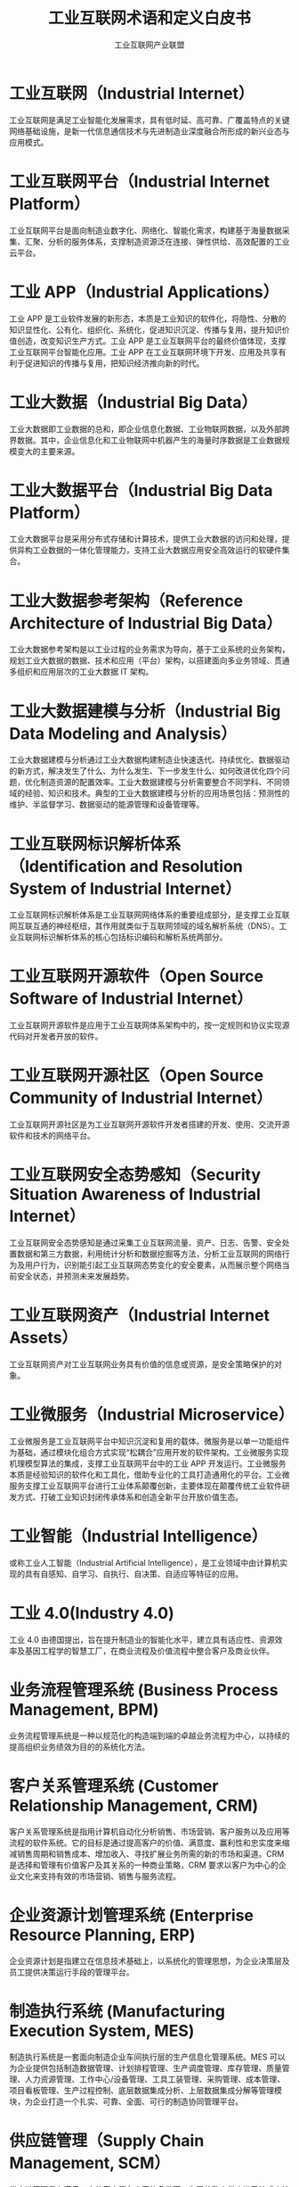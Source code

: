 #+TITLE: 工业互联网术语和定义白皮书
#+AUTHOR: 工业互联网产业联盟
#+LATEX_CLASS: cn-article
#+LaTeX_HEADER: \linespread{1.5}

* 工业互联网（Industrial Internet）

工业互联网是满足工业智能化发展需求，具有低时延、高可靠、广覆盖特点的关键网络基础设施，是新一代信息通信技术与先进制造业深度融合所形成的新兴业态与应用模式。

* 工业互联网平台（Industrial Internet Platform）

工业互联网平台是面向制造业数字化、网络化、智能化需求，构建基于海量数据采集、汇聚、分析的服务体系，支撑制造资源泛在连接、弹性供给、高效配置的工业云平台。

* 工业 APP（Industrial Applications）

工业 APP 是工业软件发展的新形态，本质是工业知识的软件化，将隐性、分散的知识显性化、公有化、组织化、系统化，促进知识沉淀、传播与复用，提升知识价值创造，改变知识生产方式。工业 APP 是工业互联网平台的最终价值体现，支撑工业互联网平台智能化应用。工业 APP 在工业互联网环境下开发、应用及共享有利于促进知识的传播与复用，把知识经济推向新的时代。

* 工业大数据（Industrial Big Data）

工业大数据即工业数据的总和，即企业信息化数据、工业物联网数据，以及外部跨界数据。其中，企业信息化和工业物联网中机器产生的海量时序数据是工业数据规模变大的主要来源。

* 工业大数据平台（Industrial Big Data Platform）

工业大数据平台是采用分布式存储和计算技术，提供工业大数据的访问和处理，提供异构工业数据的一体化管理能力，支持工业大数据应用安全高效运行的软硬件集合。

* 工业大数据参考架构（Reference Architecture of Industrial Big Data）

工业大数据参考架构是以工业过程的业务需求为导向，基于工业系统的业务架构，规划工业大数据的数据、技术和应用（平台）架构，以搭建面向多业务领域、贯通多组织和应用层次的工业大数据 IT 架构。

* 工业大数据建模与分析（Industrial Big Data Modeling and Analysis）

工业大数据建模与分析通过工业大数据构建制造业快速迭代、持续优化、数据驱动的新方式，解决发生了什么、为什么发生、下一步发生什么、如何改进优化四个问题，优化制造资源的配置效率。工业大数据建模与分析需要整合不同学科、不同领域的经验、知识和技术。典型的工业大数据建模与分析的应用场景包括：预测性的维护、半监督学习、数据驱动的能源管理和设备管理等。

* 工业互联网标识解析体系（Identification and Resolution System of Industrial Internet）

工业互联网标识解析体系是工业互联网网络体系的重要组成部分，是支撑工业互联网互联互通的神经枢纽，其作用就类似于互联网领域的域名解析系统（DNS）。工业互联网标识解析体系的核心包括标识编码和解析系统两部分。

* 工业互联网开源软件（Open Source Software of Industrial Internet）

工业互联网开源软件是应用于工业互联网体系架构中的，按一定规则和协议实现源代码对开发者开放的软件。

* 工业互联网开源社区（Open Source Community of Industrial Internet）

工业互联网开源社区是为工业互联网开源软件开发者搭建的开发、使用、交流开源软件和技术的网络平台。

* 工业互联网安全态势感知（Security Situation Awareness of Industrial Internet）

工业互联网安全态势感知是通过采集工业互联网流量、资产、日志、告警、安全处置数据和第三方数据，利用统计分析和数据挖掘等方法，分析工业互联网的网络行为及用户行为，识别能引起工业互联网态势变化的安全要素，从而展示整个网络当前安全状态，并预测未来发展趋势。

* 工业互联网资产（Industrial Internet Assets）

工业互联网资产对工业互联网业务具有价值的信息或资源，是安全策略保护的对象。

* 工业微服务（Industrial Microservice）

工业微服务是工业互联网平台中知识沉淀和复用的载体。微服务是以单一功能组件为基础，通过模块化组合方式实现“松耦合”应用开发的软件架构。工业微服务实现机理模型算法的集成，支撑工业互联网平台中的工业 APP 开发运行。工业微服务本质是经验知识的软件化和工具化，借助专业化的工具打造通用化的平台。工业微服务支撑工业互联网平台进行工业体系颠覆创新，主要体现在颠覆传统工业软件研发方式、打破工业知识封闭传承体系和创造全新平台开放价值生态。

* 工业智能（Industrial Intelligence）

或称工业人工智能（Industrial Artificial Intelligence），是工业领域中由计算机实现的具有自感知、自学习、自执行、自决策、自适应等特征的应用。

* 工业 4.0(Industry 4.0)

工业 4.0 由德国提出，旨在提升制造业的智能化水平，建立具有适应性、资源效率及基因工程学的智慧工厂，在商业流程及价值流程中整合客户及商业伙伴。

* 业务流程管理系统 (Business Process Management, BPM)

业务流程管理系统是一种以规范化的构造端到端的卓越业务流程为中心，以持续的提高组织业务绩效为目的的系统化方法。

* 客户关系管理系统 (Customer Relationship Management, CRM)

客户关系管理系统是指用计算机自动化分析销售、市场营销、客户服务以及应用等流程的软件系统。它的目标是通过提高客户的价值、满意度、赢利性和忠实度来缩减销售周期和销售成本、增加收入、寻找扩展业务所需的新的市场和渠道。CRM 是选择和管理有价值客户及其关系的一种商业策略，CRM 要求以客户为中心的企业文化来支持有效的市场营销、销售与服务流程。

* 企业资源计划管理系统 (Enterprise Resource Planning, ERP)

企业资源计划是指建立在信息技术基础上，以系统化的管理思想，为企业决策层及员工提供决策运行手段的管理平台。

* 制造执行系统 (Manufacturing Execution System, MES)

制造执行系统是一套面向制造企业车间执行层的生产信息化管理系统。MES 可以为企业提供包括制造数据管理、计划排程管理、生产调度管理、库存管理、质量管理、人力资源管理、工作中心/设备管理、工具工装管理、采购管理、成本管理、项目看板管理、生产过程控制、底层数据集成分析、上层数据集成分解等管理模块，为企业打造一个扎实、可靠、全面、可行的制造协同管理平台。

* 供应链管理（Supply Chain Management, SCM）

供应链管理是在满足一定的客户服务水平的条件下，为了使整个供应链系统成本达到最小而把供应商、制造商、仓库、配送中心和渠道商等有效地组织在一起来进行的产品制造、转运、分销及销售的管理方法。

* 工业通信协议（Industrial Communication Protocol）

工业通信协议是指工业控制领域的双方实体完成通信或服务所必须遵循的规则和约定。通过通信信道和设备互连起来的多个不同地理位置的数据通信系统，要使其能协同工作实现信息交换和资源共享，它们之间必须具有共同的语言。交流什么、怎样交流及何时交流，都必须遵循某种互相都能接受的规则，这个规则就是工业通信协议。常见的工业通信协议包括 ModBus、OPC-UA、CAN 等。

* 高性能计算芯片（High Performance Computing Microchip）

高性能计算芯片指在多处理器或者集群计算系统和环境下的半导体设备，即面向高性能计算的芯片组。基于摩尔定律的描述,集成电路的集成度在不断上升,同时特征尺寸也在不断下降。特别是进入纳米及超高速发展的时代以来,电路的设计方法也由最初的全定制设计到后来的基于单元库的半定制设计,现在已经演变为基于 IP 核的 SOC（System On Chip）系统设计。工业互联网平台需要大量的芯片，包括感测芯片、计算芯片等。

* 数据采集与监控系统 (Supervisory Control And Data Acquisition, SCADA)

数据采集与监控系统是以计算机为基础的生产过程控制与调度自动化系统。它可以对现场的运行设备进行监视和控制。应用于电力、冶金、石油、化工、燃气、铁路等诸多领域。SCADA 作为工业互联网平台上的一个重要应用系统，是平台数据来源的重要一环，肩负着数据采集、测量、各类信号报警、设备控制以及参数调节等功能。

* 产品数据管理（Product Data Management, PDM）

产品数据管理是服务于产品研发参与企业的集成协同设计管理系统，为企业提供产品研发项目管控、产品数据全生命周期管理、企业设计和工程资源体系管理等应用，助力企业实现以产品为中心的基于图文档、设计模型、BOM 和技术状态管理的全面设计协同管理。通过与企业 ERP 和 MES 系统的集成，实现产品研发设计价值链与上下游参与企业的全面协同。

* 边缘数据处理（Edge Data Processing）
边缘数据处理是指在边缘层进行数据的预处理和缓存，即广义的“边缘计算”。工业生产过程中高频数据采集，往往会对网络传输、平台存储与计算处理等方面带来性能和成本上的巨大压力，边缘数据处理目前正成为主要平台企业的共同做法。一是在边缘层进行数据预处理，剔除冗余数据，减轻平台负载压力；二是利用边缘缓存保留工业现场全量数据，并通过缓存设备直接导入数据中心，降低网络使用成本。
* 边缘虚拟功能(Edge Virtualization Function, EVF)
边缘虚拟功能（EVF）是将功能软件化和服务化，并且与专有的硬件平台解耦。基于虚拟化技术，在同一个硬件平台上，可以纵向将硬件、系统和特定的 EVF 等按照业务进行组合，虚拟化出多个独立的业务区间并彼此隔离。EVF 可以灵活组合与编排，能够在不同硬件平台、不同设备上灵活迁移和弹性扩展，实现资源的动态调度 和业务敏捷。
* IT 网络 (Information Technology Network)
用于连接信息系统与终端的数据通信网络。
* 轻量级 M2M 协议 (Light Weight M2M Protocol，LwM2M)
LwM2M 协议是一种轻量级的物联网设备管理协议，由国际标准组织 OMA（Open Mobile Alliance）制定。
* Modbus 协议(Modbus Protocol )
Modbus 是一种串行通信协议，是 Modicon 公司于 1979 年为使用可编程逻辑控制器（PLC）通信而发表。Modbus 已经成为工业领域通信协议的业界标准（De facto），并且现在是工业电子设备之间常用的连接方式。
* OPC 统一架构(Open Platform Communications-Unified Architecture, OPU-UA)
OPC 是自动化行业及其他行业用于数据安全交换时的互操作性标准。它独立于平台，并确保来自多个厂商的设备之间信息的无缝传输，OPC 基金会负责该标准的开发和维护。OPC-UA 是在 OPC 技术的基础上，由 OPC 基金会在 2008 年发布的面向服务的数据通讯技术架构，将 OPC 实时数据访问规范(OPC DA)、OPC 历史数据访问规范 (OPC HDA)、OPC 报警事件访问规范 (OPC A&E)、OPC 安全协议 (OPC Security)等 OPC 功能统一集成在架构中，更具安全性、可靠性、高可用性、平台独立性和可伸缩性。
* OSI 安全体系结构 (Open System Interconnection Security Architecture)
OSI（开放式系统互联）安全体系结构由国际标准化组织（ISO）提出，它定义了为保证 OSI 参考模型的安全应具备 5 类安全服务，包括鉴别服务、访问控制、数据完整性、数据保密性和不可抵赖性，以及为实现这 5 类安全服务所应具备的 8 种安全机制，包括加密、数字签名、访问控制、数据完整性、鉴别交换、业务流填充、路由控制以及公证。
* OT 网络 (Operation Technology Network)
用于连接生产现场设备与系统，实现自动控制的工业通讯网络。
* 平台即服务 (Platform as a Service, PaaS )
PaaS 平台即把应用服务的运行和开发环境作为一种服务提供的商业模式。PaaS 是位于 IaaS 和 SaaS 模型之间的一种云服务，它提供了应用程序的开发和运行环境，借助于 PaaS 服务，你无须过多的考虑底层硬件，并可以方便的使用很多在构建应用时的必要服务。PaaS 能将现有各种业务能力进行整合，具体可以归类为应用服务器、业务能力接入、业务引擎、业务开放平台，向下根据业务能力需要测算基础服务能力，通过 IaaS 提供的 API 调用硬件资源，向上提供业务调度中心服务，实时监控平台的各种资源，并将这些资源通过 API 开放给 SaaS 用户。
* 软件即服务 (Software as a Service, SaaS)
软件即服务（SaaS）是一种通过 Internet 提供软件的模式，厂商将应用软件统一部署在自己的服务器上，客户可以根据自己实际需求，通过互联网向厂商定购所需的应用软件服务，按定购的服务多少和时间长短向厂商支付费用，并通过互联网获得厂商提供的服务。
* 超宽带定位技术 (Ultra Wideband Location Technology)
超宽带（UWB）定位技术是采用超带宽无线通信的定位技术，其中超带宽通信是指通过发送和接收纳秒或纳秒级以下的极窄脉冲传输数据，从而具有 GHz 带宽的无线通信技术。
* 安全策略（Security Policy）
安全策略是关于如何在组织及其系统内管理、保护和分发资产(包括敏感信息)的规则、指令和实践，特别是影响到系统和相关要素的规则、指令和实践。
* 安全措施（Security Measure）
安全措施是为了保护资产、抵御威胁、减少脆弱性、降低安全事件的影响，以及打击信息犯罪而实施的各种实践、规程和机制。
* 安全服务 （Security Service）
安全服务是根据安全策略为用户提供的某种安全功能及相关的保障。
* 安全可控（Securable Control）
安全可控是指从组织、用户和国家三个角度确保工业互联网业务运行安全、用户能选择和控制工业互联网业务，并控制自己的信息，监控部门能控制工业互联网业务带来的国家安全风险。
* 安全事件态势（Security Incident Situation）
安全事件态势是通过解析还原工业设备所使用的各类通信协议网络数据流，检测分析工业协议数据恶意攻击行为，从这些行为中分析出安全事件，并对安全事件进行多维度（发生时间、地域、威胁类型、关联资产等）分类处理和趋势展示。
* 安全域（Security Zone）
安全域是具有相同安全要求的逻辑资产或物理资产的集合。
* 安全资源池（Security Resource Pool）
安全资源池是云计算平台中提供安全服务的资源的集合。
* 边缘计算（Edge Computing）
边缘计算是指在靠近物或数据源头的一侧，采用网络、计算、存储、应用核心能力为一体的开放平台，就近提供最近端服务。其应用程序在边缘侧发起，产生更快的网络服务响应，满足行业在实时业务、应用智能、安全与隐私保护等方面的基本需求。
* 边缘节点（Edge Node）
边缘节点是对边缘网关、边缘控制器、边缘服务器等边缘侧多种产品形态的基础共性能力的逻辑抽象，这些产品形态具备边缘侧实时数据分析、本地数据存储、实时网络联接等共性能力。
* 边缘控制器（Edge Controller）
边缘控制器是位于 IT 和 OT 之间的一个物理接口，在完成工作站或生产线的控制功能基础上，提升工业设备的接口能力和计算能力，提高工业设备的适用性。
* 边缘网关（Edge Gateway）
边缘网关是部署在网络边缘侧的网关，通过网络联接、协议转换等功能联接物理和数字世界，提供轻量化的联接管理、实时数据分析及应用管理功能。
* 边缘云（Edge Cloud）
边缘云是分布在网络边缘侧，提供实时数处理、分析决策的小规模云数据中心。
* 边缘智能（Edge Intelligence）
边缘智能指边缘节点在边缘侧提供的高级数据分析、场景感知、实时决策、自组织与协同等服务。
* 边云协同（Edge-Cloud Coordination）
边云协同指的是边缘计算多数部署和应用场景需要边缘侧与中心云的协同，包括资源协同、应用协同、数据协同、智能协同等多种协同。
* 标识编码（Identifier）
标识编码指能够唯一识别机器、产品等物理资源和算法、工序等虚拟资源的身份符号。
* 标识解析二级节点（Second-Level Node of Identification and Resolution）
标识解析二级节点指一个行业或者区域内部的标识解析公共服务节点，能够面向行业或区域提供标识编码注册和标识解析服务，以及完成相关的标识业务管理、标识应用对接等。
* 标识解析递归解析节点（Recursive Node of Identification and Resolution）
标识解析递归解析节点指标识解析体系的关键性入口设施，能够通过缓存等技术手段提升整体服务性能。
* 标识解析国家顶级节点（National Top-Level Node of Identification and Resolution）
标识解析国家顶级节点指一个国家或者地区内部最顶级的标识解析服务节点，能够面向全国范围提供顶级标识编码注册和标识解析服务，以及标识备案、标识认证等管理能力。国家顶级节点既要与各种标识体系的国际根节点保持连通，又要连通国内的各种二级及以下其他标识解析服务节点。
* 标识解析国际根节点（Root Node of Identification and Resolution）
标识解析国际根节点指某一种标识体系管理的最高层级服务节点，不限于特定国家或者地区，而是面向全球范围提供公共的根区数据管理和根解析服务。
* 标识解析企业节点（Enterprise Node of Identification and Resolution）
标识解析企业节点指一个企业内部的标识解析服务节点，能够面向特定企业提供标识编码注册和标识解析服务。既可以独立部署，也可以作为企业信息系统的组成要素。
* 不可否认性（Non-repudiation）
不可否认性是指防止服务发送方或服务接收方抵赖所接收、传输、处理、分发和共享的信息，要求无论发送方还是接收方都不能抵赖所进行的数据传输、数据处理和数据存储行为。
* 残余风险（Residual Risk）
 残余风险是指采取了安全措施后，信息系统仍然可能存在的风险。
* 产品全生命周期管理 (Product Lifecycle Management, PLM)
产品全生命周期管理是指管理产品从需求、规划、设计、生产、经销、运行、使用、维修保养、直到回收再用处置的全生命周期中的信息与过程。它既是一门技术, 又是一种制造的理念。它支持并行设计、敏捷制造、协同设计和制造, 网络化制造等先进的设计制造技术。
* 产品谱系追溯 (Product Pedigree Traceability)
产品谱系追溯是指采集整合原材料、在制品和产品服务/维护数据，基于统一编码标识实现完整的可追溯的产品谱系。
* 产品追溯编码技术 (Product Traceability Coding Technology)
产品追溯编码技术是对可溯源产品的编码格式进行数据结构定义、分配及管理的技术。编码的分配主体及数据结构是由编码命名体系本身的适用范围决定的。
* 产品追溯发现技术 (Product Traceability Discovery Technology)
产品追溯发现技术是产品实现全生命周期追溯的典型应用场景的核心。一个商品从制造到出现在消费者手里，需要经历生产、加工、物流、销售等多个环节，每个环节该商品标识都会留下信息，而每个环节都由不同管理主体管理。标识发现技术就是找到该商品标识留下信息的所有环节对应的标识，例如每个环节的信息服务器 IP 地址，这些信息服务器会记录该商品标识在本环节产生的相关信息。
* 产品追溯载体技术 (Product Traceability Carrier Technology)
产品追溯载体技术是承载方式及载体选择技术，包括一维条码、二维条码、RFID 标签、传感器等。
* 脆弱性态势（Vulnerability Situation）
 脆弱性态势是对工业设备系统安全配置的脆弱性进行识别、分析，并指出工业互联网资产存在的安全配置的脆弱性，展示漏洞总体分布、存在高危漏洞的资产、漏洞类型分布、漏洞危害等级等态势。
* 大数据安全保障（Big Data Security Assurance）
大数据安全保障对大数据基础设施、数据资产和应用服务进行安全保障的一系列适当行为或过程。
* 大数据安全参考框架（Reference Framework of Big Data Security）
大数据安全参考框架是指基于系统科学构建的从保障目标、保障对象、保障措施维度对大数据系统进行全方位安全保障的概念模型。
* 大数据服务（Big Data Service）
大数据服务是指通过底层可伸缩的大数据平台和上层各种大数据应用，支撑机构或个人对海量、异构、快速变化数据采集、传输、存储、处理（包括计算、分析、可视化等）、交换、销毁等覆盖数据生命周期相关活动的各种数据服务。
* 对象标识符 (Object Identifier, OID)
对象标识符是与对象相关联的用来无歧义地标识对象的全局唯一的值，可保证对象在通信或信息处理中正确地定位和管理。
* 分布式控制系统（Distributed Control System, DCS）
分布式控制系统以计算机为基础，在系统内部（单位内部）对生产过程进行分布控制、集中管理的系统。
* 根区文件(Root Zone File)
根区文件是指存储标识解析体系中最高层级映射的信息数据文件。
* 根服务节点(Root Node)
根服务节点是标识解析体中最高层级的节点，限于特定国家或者地区，而是面向全球范围提供公共的根区数据管理和根解析服务。
* 工控安全事件（Industrial Control Security Incident）
工控安全事件是指由于人为、软硬件缺陷或故障、自然灾害等原因，对工业控制系统、工业控制系统数据造成或者可能造成严重危害，影响正常工业生产的事件。
* 工业防火墙 (Industrial Firewall)
工业防火墙是一个有软件和硬件设备组合而成、在内部网和外部网之间、专用网与公共网之间的边界上构造的保护屏障。
* 工业 APP 开发平台(Development Platform for Industrial Applications )
工业 APP 开发平台是支持工业 APP 开发的平台，按照工业 APP 的类型不同，可细分为研发设计类、生产制造类、运营维护类、经营管理类、通用支撑类工业 APP 开发平台。
* 工业 APP 运营平台（Operating Platform for Industrial Applications）
工业 APP 运营平台是支持工业 APP 运营的平台，是工业应用企业与工业 APP 开发者之间的纽带。
* 基础设施即服务(Infrastructure as a Service，IaaS）
基础设施即服务指用户通过 Internet 可以从完善的计算机基础设施获得服务，主要提供了虚拟计算、存储、数据库等基础设施服务，通常分为三种用法：公有云、私有云和混合云。其中公有云通常指第三方提供商为多个用户提供的能够使用的云；私有云是为一个客户单独使用而构建的，因而提供对数据、安全性和服务质量的最有效控制；混合云是公有云和私有云两种服务方式的结合。
* 机理模型（Mechanism Model）
机理模型，亦称白箱模型。根据对象、生产过程的内部机制或者物质流的传递机理建立起来的精确数学模型。它是基于质量平衡方程、能量平衡方程、动量平衡方程、相平衡方程以及某些物性方程、化学反应定律、电路基本定律等而获得对象或过程的数学模型，机理模型的优点是参数具有非常明确的物理意义。在工业互联网平台上，核心问题是如何将机理模型引入到数据模型或者将数据模型输入到机理模型。
* 工业软件（Industrial Software）
工业软件是用于或专用于工业领域，为提高工业研发设计、业务管理、生产调度和过程控制水平的相关软件和系统。
* 工业数据空间（Industrial Data Space）
工业数据空间指数据提供者和数据使用者之间进行数据交换的通用模式。
* 工业大数据管理平台（Industrial Big Data Management Platform）
工业大数据管理平台是面向工业 APP 开发及应用、工业产品的开发与管理、工业企业生产经营管理等业务体系，全面支持工业应用大数据的创建、管理、分发和应用的数据管理平台。
* 工业以太网（Industrial Ethernet）
工业以太网是在工业环境的自动化控制及过程控制中应用以太网的相关组件及技术。工业以太网会采用 TCP/IP 协议，和 IEEE 802.3 标准兼容，但在应用层会加入各自特有的协议。
* 供应链金融（Supply Chain Finance）
供应链金融是指银行围绕供应链中的核心企业，管理上下游中小企业的资金流和物流，并把单个企业的不可控风险转变为供应链企业整体的可控风险，通过全方位多渠道获取企业的各类信息，将风险控制在最低的金融服务。
* 骨干网络 (Backbone Network)
骨干网络是属于具有分布式网状拓扑结构的分组交换网络。信息以分组的形式通过由到达同一目的地的多个路径构成的网络传送。网络通过路由器(它按照分组的目的地路径将信息转发)相连。“网状拓扑结构”提供了冗余链路。如果某个链路出现故障,分组会避开此链路按其他路径选择路由。
* 故障预测 (Fault Prediction)
故障预测是指基于存储在大数据存储与分析平台中的数据，通过设备使用数据、工况数据、主机及配件性能数据、配件更换数据等设备与服务数据，进行设备故障、服务、配件需求的预测，为主动服务提供技术支撑，延长设备使用寿命，降低故障率。
* 关联分析 (Association Analysis)
关联分析又称关联挖掘，就是在交易数据、关系数据或其他信息载体中，查找存在于项目集合或对象集合之间的频繁模式、关联、相关性或因果结构。
* 关系型数据库 (Relational Database)
关系数据库，是建立在关系模型基础上的数据库，借助于集合代数等数学概念和方法来处理数据库中的数据。关系模型由关系数据结构、关系操作集合、关系完整性约束三部分组成。
* 互操作 (Interoperability)
指两个或多个系统之间交换信息，能够相互理解信息的含义，并在操作上能够相互协同。
* 混合现实（Mixed Reality, MR）
混合现实（MR）技术是虚拟现实技术的进一步发展，该技术通过在虚拟环境中引入现实场景信息，在虚拟世界、现实世界和用户之间搭起一个交互反馈的信息回路，以增强用户体验的真实感。
* 基于模型的企业 (Model Based Enterprise, MBE)
基于模型的企业是采用建模与仿真技术对设计、制造、产品支持的全部技术的和业务的流程进行彻底的改进、无缝的集成以及战略的管理，利用产品和过程模型来定义、执行、控制和管理企业的全部过程。
* 基于模型的设计 (Model Based Definition, MBD)
基于模型的设计是用集成的三维实体模型来表达完整产品定义信息的方法体，它在三维实体模型上附加了产品的尺寸、公差信息，是一种更便于用户 理解且更具效率的产品信息定义方法。
* 机器学习（Machine Learning）
机器学习是一门人工智能的科学，主要研究对象是人工智能，特别是如何在经验学习中改善具体算法的性能。
* 加密（Encipherment/Encryption）
一种基于密码算法对数据的可逆变换，用于隐藏数据的信息。
* 交叉验证 (Cross-validation)
交叉验证主要用于建模应用中，例如 PCR、PLS 回归建模中，指的是在给定的建模样本中，拿出大部分样本进行建模型，留小部分样本用刚建立的模型进行预报，并求这小部分样本的预报误差，记录它们的平方加和。
* 解析系统（Resolution System）
解析系统指能够根据标识编码查询目标对象网络位置或者相关信息的系统装置，对机器和物品进行唯一性的定位和信息查询，是实现全球供应链系统和企业生产系统的精准对接、产品全生命周期管理和智能化服务的前提和基础。
* 开源框架（Open Source Framework）
开源框架是定义开源软件实现的一组功能集或工具、接口依赖关系及实现逻辑。
* 开源软件（Open Source Software）
开源软件是按一定规则和协议实现源代码对开发者开放的软件。
* 开源社区（Open Source Community）
开源社区是为开源软件开发者搭建的开发、使用、交流开源软件和技术的网络平台。
* 可编程逻辑控制器（Programmable Logic Controller, PLC）
可编程逻辑控制器是专为工业生产设计的一种数字运算操作的电子装置，它采用一类可编程的存储器，用于其内部存储程序，执行逻辑运算，顺序控制，定时，计数与算术操作等面向用户的指令，并通过数字或模拟式输入/输出控制各种类型的机械或生产过程。是工业控制的核心部分。
* 控制设备（Control Equipment）
控制设备是工业生产过程中用于控制执行器以及采集传感器数据的装置，包括分布式控制系统（DCS）的现场控制单元、可编程逻辑控制器（PLC）以及远程终端单元（RTU）等进行生产过程控制的单元设备。
* 离散制造（Intermittent/Discrete Manufacturing）
离散制造是指产品的生产过程通常被分解成很多加工任务来完成，每项任务仅要求企业的一小部分能力和资源。
* 面向工业过程自动化的工业无线网络(Wireless Networks for Industrial Automation Process Automation, WIA-PA)
面向工业过程自动化的工业无线网络是中国工业无线联盟针对过程自动化领域制定的 WIA 子标准，是基于 IEEE 802.15.4 标准的用于工业过程测量、监视与控制的无线网络系统。
* 内存数据库 (Memory Database)
内存数据库基于全部数据都在内存中重新设计的数据存储架构，与磁盘数据管理相比，内存数据库在数据缓存、快速算法、并行操作方面也进行了相应的改进，所以数据处理速度比传统数据库的数据处理速度要快很多，一般都在 10 倍以上。内存数据库的最大特点是其“主拷贝”或“工作版本”常驻内存，即活动事务只与实时内存数据库的内存拷贝打交道。
* 区块链 (Blockchain)
区块链是分布式数据存储、点对点传输、共识机制、加密算法等计算机技术的新型应用模式。区块链技术是利用块链式数据结构来验证与存储数据、利用分布式节点共识算法来生成和更新数据、利用密码学的方式保证数据传输和访问的安全、利用由自动化脚本代码组成的智能合约来编程和操作数据的一种全新的分布式基础架构与计算方式。
* 确定性网络（Deterministic Networking）
确定性网络指在一个网络域内给承载的业务提供确定性业务保证的能力，这些确定性业务保证能力包括时延，时延抖动，丢包率等指标。
* 人工智能 (Artificial Intelligence)
人工智能是研究、开发用于模拟、延伸和扩展人的智能的理论、方法、技术及应用系统的一门新的技术科学。
* 柔性制造 (Flexible Manufacturing)
柔性制造可以表述为两个方面：一个方面是指生产能力的柔性反应能力，也就是机器设备的小批量生产能力；第二个方面，指的是供应链的敏捷和精准的反应能力。这种以消费者为导向的，以需定产的方式对立的是传统大规模量产的生产模式。
* 软件定义网络 (Software Defined Networking, SDN)
软件定义网络是一种新型的网络架构，它将网络控制平面和转发平面分离， 采用集中控制替代原有分布式控制，并通过开放和可编程接口实现软件定义。
* 射频识别 (Radio Frequency Identification, RFID)
射频识别是一种通信技术，可通过无线电讯号识别特定目标并读写相关数据，而无需识别系统与特定目标之间建立机械或光学接触。
* 射频识别定位技术 (RFID Location Technology)
RFID 定位技术是采用射频识别技术，通过 RFID 信号识别终端的定位技术。该定位由阅读器获取终端数据，采用 RSSI 或者 TDOA 计算方法，实现终端位置的计算。
* 深度学习（Deep Learning）
深度学习是机器学习的分支，是一种以人工神经网路为架构，对资料进行表征学习的算法。深度学习是机器学习中一种基于对数据进行表征学习的算法。观测值可以使用多种方式来表示，如每个像素强度值的向量，或者更抽象地表示成一系列边、特定形状的区域等。而使用某些特定的表示方法更容易从实例中学习任务。深度学习的好处是用非监督式或半监督式的特征学习和分层特征提取高效算法来替代手工获取特征。
* 身份鉴别（Entity Authentication）
身份鉴别指鉴别一个实体拥有其声明的身份。
* 时间敏感网络 (Time-Sensitive Network, TSN)
时间敏感网络是一种具有有界传输时延、低传输抖动和极低数据丢失率的高质量实时传输网络。它基于标准以太网，凭借时间同步、数据调度、负载整形等多种优化机制，来保证对时间敏感数据的实时、高效、稳定、安全传输。
* 时间序列数据库 (Temporal Database)
时间序列数据库主要用于指处理带时间标签（按照时间的顺序变化，即时间序列化）的数据，带时间标签的数据也称为时间序列数据。基于时间序列数据的特点，关系型数据库无法满足对时间序列数据的有效存储与处理，因此迫切需要一种专门针对时间序列数据来做优化的数据库系统，即时间序列数据库。
* 数据安全（Data Security）
数据安全指以数据为中心的安全，保护数据的可用性、完整性和机密性。
* 数据服务（Data Service）
数据服务指提供数据采集、数据传输、数据存储、数据处理（包括计算、分析、可视化等）、数据交换、数据销毁等数据各种生存形态演变的一种信息技术驱动的服务。
* 数据管理（Data Management）
数据管理是利用计算机硬件和软件技术对数据进行有效的收集、存储、处理和应用的过程，其目的在于充分有效地发挥数据的作用。在工业互联网平台领域，数据管理主要指提供面向工业场景的对象存储、关系数据库、NoSQL 数据库等数据管理和存储的工具。
* 数据流通 (Data Flow)
数据流通可以定义为某些信息系统中存储的数据作为流通对象，按照一定的规则从供应方传递到需求方的过程。
* 数据脱敏 （Data Desensitization）
数据脱敏指对敏感信息进行数据变形处理，实现对敏感隐私信息的保护。
* 数据挖掘（Data Mining）
数据挖掘一般是指从大量的数据中通过算法搜索隐藏于其中信息的过程。数据挖掘通常与计算机科学有关，并通过统计、在线分析处理、情报检索、机器学习、专家系统（依靠过去的经验法则）和模式识别等诸多方法来实现上述目标。
* 数据血缘关系（Data Lineage）
数据血缘关系是指数据在产生、处理、流转到消亡过程中，数据之间形成的一种类似于人类社会血缘关系的关系。
* 数据预处理 (Data Preprocessing)
数据预处理指对原始数据的过滤、清洗、聚合、质量优化（剔除坏数据等）和语义解析。
* 数据资产 (Data Asset)
数据资产是指由企业拥有或者控制的，能够为企业带来未来经济利益的，以物理或电子的方式记录的数据资源，如文件资料、电子数据等。在企业中，并非所有的数据都构成数据资产，数据资产是能够为企业产生价值的数据资源。
* 数据资产管理 (Data Asset Management)
数据资产管理指规划、控制和提供数据及信息资产的一组业务职能，包括开发、执行和监督有关数据的计划、政策、方案、项目、流程、方法和程序，从而控制、保护、交付和提高数据资产的价值。数据资产管理是需要充分融合业务、技术和管理，来确保数据资产保值增值。
* 数据治理 (Data Governance)
数据治理指对数据资产管理活动行使权力和控制的活动集合（规划、监控和执行）。数据治理职能指导其他数据管理职能如何执行。数据治理制定正确的原则、政策、流程、操作规程，确保以正确的方式对数据和信息进行管理。
* 数字化双胞胎 (Digital Twins)
数字化双胞胎是指以数字化方式拷贝一个物理对象，模拟对象在现实环境中的行为，对产品、制造过程乃至整个工厂进行虚拟仿真，从而提高制造企业产品研发、制造的生产效率。
* 态势感知（Situation Awareness）
态势感知指认知一定时间和空间内的环境要素，理解其意义，并预测它们即将呈现的状态，以实现决策优势。
* 网络安全漏洞（Cybersecurity Vulnerability）
网络安全漏洞是网络系统在需求、设计、实现、配置、运行等过程中，无意或有意产生的缺陷或薄弱点。这些缺陷或薄弱点以不同形式存在于网络系统的各个层次和环节之中，一旦被恶意主体所利用，就会对网络系统的安全造成损害，从而影响网络系统的正常运行。
* 网络边界（Network Boundary）
网络边界是工业互联网的安全计算环境边界，以及安全计算环境与安全通信网络之间实现连接并实施安全策略的相关部件。
* 网络虚拟化 (Network Virtualization)
网络虚拟化是能够实现网络资源动态调配、动态管理的技术。
* 威胁情报（Threat Intelligence）
威胁情报是一种基于证据的知识，包含了上下文、机制、指示标记、启示和可行的建议。威胁情报描述了现存的或者是即将出现针对资产的威胁或危险，并可以用于通知主体针对相关威胁或危险采取某种响应。
* 物联网 (Internet of Things, IoT)
物联网是通信网和互联网的拓展应用和网络延伸，它利用感知技术与智能装臵对物理世界进行感知识别，通过网络传输互联，进行计算、处理和知识挖掘，实现人与物、物与物信息交互和无缝链接，达到对物理世界实时控制、精确管理和科学决策目的。
* 无线局域网（Wireless Local Area Network, WLAN）
无线局域网是不使用任何导线或传输线缆连接的局域网，而使用无线电波作为数据传送的介质，传送范围一般在局部区域。无线局域网用户通过一个或多个无线收发器接入无线局域网。目前无线局域网最通用的标准是 IEEE 定义的 802.11 系列标准。
* 无源光网络（Passive Optical Network, PON）
无源光网络包括一个安装于中心控制站的光线路终端（OLT），以及一批配套的安装于用户场所的光网络单元（ONUs）；在 OLT 与 ONU 之间的光配线网（ODN）全部由光分路器等无源器件组成，不需要有源电子设备。
* 现场级 (Work Cell)
现场级由企业确定的一个物质的、地理的或逻辑的生产群组，完成的某项工序活动。
* 现场总线 (Field Bus)
现场总线是连接智能现场设备和自动化系统的数字式、双向传输、多分支结构的通信网络。
* 协同设计 (Collaborative Design)
协同设计是企业与企业之间,通过网络化的设计平台,分工并行开展的产品设计模式,可有效缩短产品设计周期。
* 协同制造 (Collaborative Manufacturing)
协同制造指基于网络协同平台，将制造任务、订单信息分配给不同地域、不同规模的制造企业，将社会分散的制造资源、制造能力在网络平台进行集聚共享，形成网络化协同的生产组织模式。
* 信息安全保障能力（Capability of Information Security Assurance）
信息安全保障能力是被保障实体安全防御、响应和恢复等特性的体现。
* 信息安全风险（Information Security Risk）
信息安全风险指人为或自然的威胁利用系统及其管理体系中存在的脆弱性导致安全事件的发生及其对组织造成的影响。
* 信息安全事件（Security Incident）
信息安全事件是由单个或一系列意外或有害的信息安全事态所组成的，极有可能危害业务运行或威胁信息安全。
* 信息保障技术框架 (Information Assurance Technical Framework, IATF)
信息保障技术框架由美国国家安全局于 1998 年提出，该框架提出保障信息系统安全应具备的三个核心要素，即人、技术和操作。其中，人这一要素包括保障人身安全、对人员进行培训、制定安全管理制度等，强调了人作为防护措施的具体实施者在安全防护中的重要地位。
* 消息队列遥测传输（Message Queuing Telemetry Transport, MQTT）
消息队列遥测传输是 ISO 标准(ISO/IEC PRF 20922)下基于发布/订阅范式的消息协议。它工作在 TCP/IP 协议族上，是为硬件性能低下的远程设备以及网络状况糟糕的情况下而设计的发布/订阅型消息协议。
* 信息模型 (Information Model)
信息模型是对数据的语义提供概念、关系、约束、操作的模型化表示，实现 信息的可共享、可组织。
* 信息物理系统 (Cyber-Physical Systems, CPS)
信息物理系统是一个综合计算、网络和物理环境的多维复杂系统，通过 3C（Computer、Communication、Control）技术的有机融合与深度协作，实现大型工程系统的实时感知、动态控制和信息服务。CPS 实现计算、通信与物理系统的一体化设计，可使系统更加可靠、高效、实时协同，具有重要而广泛的应用前景。
* 行为态势（Behavior Situation）
行为态势指通过工业网络流量分析工业互联网用户行为和设备行为，及时发现工业互联网用户和设备的异常状态，并进行态势分析。
* 许可证（License）
许可证是就某一产品特定功能、容量、使用期限等方面进行授权的许可。许可可以是文件或序列号的形式。许可通常由加密密码组成，操作权限随许可的级别而不同。
* 虚拟仿真 (Virtual Reality)
虚拟仿真是用一个系统模仿另一个真实系统的技术。虚拟仿真实际上是一种可创建和体验虚拟世界的计算机系统。此种虚拟世界由计算机生成，可以是现实世界的再现，亦可以是构想中的世界，用户可借助视觉、听觉及触觉等多种传感通道与虚拟世界进行自然的交互。
* 业务 Fabric (Business Fabric)
业务 Fabric 是模型化的工作流，由多种类型的功能服务按照一定逻辑关系组成和协作，实现特定的业务 需求，是对业务需求的数字化表示。服务的模型，包括服务名称、执行或提供什么样的功能，服务间的嵌套、依赖、继承等关系，每个服务 的输入与输出，以及 Qos、安全、可靠性等服务约束。服务的类型不仅包括边缘计算提供的通用服务，还包括垂直行业所定义的特定行业服务。
* 异构计算 (Heterogeneous Computing)
异构计算目标是整合同一个平台上分立的处理单元使之成为紧密协同的整体来协同处理不同类型的计算负荷。同时通过开放统一的编程接口，实现软件跨多种平台。协同和发挥各种计算单元的独特优势。
* 异构识别技术 (Heterogeneous Recognition Technology)
异构识别技术针对产品追溯编码不一致，全生命周期“一物多码”的现状，分析出当前产品追溯异构标识的编码规律及趋势，针对产品追溯异构标识识别的冲突问题，提出适用于现有工业互联网领域产品追溯异构标识识别的冲突检测模型及判定算法，为未来新的工业互联网异构标识编码制定提供防冲突策略，并针对已冲突异构标识设计后向兼容机制，最大程度解决产品追溯异构标识识别中的冲突问题。
* 以太网控制自动化技术(Ethernet Control Automation Technology，EtherCAT)
以太网控制自动化技术是一个开放架构，以以太网为基础的现场总线系统。EtherCAT 是确定性的工业以太网，最早是由德国的 Beckhoff 公司研发。
* 元数据 (Metadata)
元数据是描述数据的数据。元数据按用途不同分为技术元数据、业务数据和管理元数据。
* 云安全服务（Cloud Security Service）
云安全服务指用于保护云计算基础设施及其上业务系统和数据的信息安全服务。
* 云安全服务商（Cloud Security Service Provider）
云安全服务商指提供云安全服务的供应方。
* 云存储基础设施（Cloud Storage Infrastructure）
云存储基础设施是满足云存储模式需求的硬件和软件部分，例如服务器、存储、虚拟化软件及操作系统。云存储基础设施与传统的数据存储基础设施有所不同，因为它远程地通过网络访问文件，且通常内置于基于对象的存储平台。企业迁移到云存储将需要基础设施确保多租户、自主计算、存储效率、扩展性、效用计算以及集成数据保护。
* 云计算（Cloud Computing）
云计算通过互联网，“按使用量付费”的方式提供随需应变的计算资源（从应用到数据中心）。其部署方式包括公有云、私有云和混合云。云计算通常简称为“云”。
* 云制造（Cloud Manufacturing）
云制造是一种基于泛在网络，借助新兴制造技术、新兴信息技术、智能科学技术及制造应用领域技术等 4 类技术深度融合的数字化、网络化、智能化技术工具，构成以用户为中心的制造资源、产品与能力的服务云（网），使用户通过智能终端及制造云服务平台便能随时随地按需获取制造资源、产品与能力服务, 对制造全系统、全生命周期活动（产业链）中的人、机、物、环境、信息进行自主智能地感知、互联、协同、学习、分析、认知、决策、控制与执行，促使制造全系统及全生命周期活动中的人/组织、技术/设备、管理、数据、材料、资金（六要素）及人流、技术流、管理流、数据流、物流、资金流（六流）集成优化；形成一种用户为中心的互联化（协同化）、服务化、个性化（定制化）、柔性化、社会化、智能化的制造新模式。
* 云制造产业集群（Cloud Manufacturing Industry Cluster）
云制造产业集群是指区别于传统线下产业集群内各主体的生产协作方式，以工业互联网和新一代信息技术为手段，通过某工业云或工业互联网平台聚集某一行业内的竞争性企业以及与这些企业互动关联的合作企业、专业化供应商、服务供应商、相关产业厂商和相关机构(如大学、科研机构、制定标准的机构、产业公会等），并通过云端开展线上生产服务协同协作的新型产业空间组织形式。
* 责任制（Accountability）
责任制是运营工业互联网业务的企业内部各个部门及其供应链相关组织、各类人员的工作范围、应负责任及相应权力的制度。
* 增强机器类通信 (Enhanced Machine Type Communication, eMTC)
增强机器类通信是万物互联技术的一个重要分支，基于 LTE 协议演进而来，为了更加适合物与物之间的通信，也为了更低的成本，对 LTE 协议进行了裁剪和优化 eMTC 基于蜂窝网络进行部署，其用户设备通过支 1.4MHz 的射频和基带带宽，可以直接接入现有的 LTE 网络。eMTC 支持上下行最大 1Mbps 的峰值速率，可以支持丰富、创新的物联应用。
* 增强现实（Augmented Reality，AR）
增强现实是通过将三维内容投射到某介质上，呈现真实的人、场景与虚拟物体结合效果，与虚拟现实最大的不同是其中多了现实世界的东西，现实与虚拟融合。
* 窄带物联网（Narrow Band-Internet of Things, NB-IoT）
窄带物联网是基于 E-UTRAN 技术，使用 180kHz 的载波传输带宽，支持低功耗设备在广域网的一种蜂窝数据连接技术。具备广覆盖，支持海量连接，支持低时延敏感、低功率的特点。
* 智能服务（Smart Service）
智能服务是指基于模型驱动的统一服务框架，面向系统运维人员、业务决策者、系统集成商、应用开发人员等多种角色，提供开发服务框架和部署运营服务框架。
* 智能工厂（Intelligent Factory)
智能工厂是在数字化工厂的基础上，利用物联网、大数据、人工智能等新一代信息技术加强信息管理以及合理计划排程，同时集智能手段和智能系统等新兴技术于一体，构建高效、和服务，提高生产过程可控性、减少生产线人工干预，节能、绿色、环保、舒适的人性化工厂。
* 智能故障诊断 (Intelligent Fault Diagnosis)
智能故障诊断对设备运行数据进行实时采集与处理分析，根据已设定的规则进行非法操作报警、设备异常报警、偏离预定位置报警等实时报警，以及故障远程诊断、维护，并相应与智能服务平台一键智能派工服务集成。
* 智能网关（Smart Gateway）
智能网关是通过网络联接、协议转换等功能联接物理和数字世界，提供轻量化的联接管理、实时数据分析及应用管理功能的网关。
* 智能系统（Smart System）
智能系统是基于多个分布式智能网关、服务器的协同构成智能系统，提供弹性扩展的网络、计算、存储能力。
* 智能资产（Smart Asset）
智能资产指通过融合网络、计算、存储等 ICT 能力，具有自主化和协作化能力的资产（物）。
* 知识模型（Knowledge Model）
知识模型是将知识进行形式化和结构化的抽象，主要解决知识的表示、组织与交互关系，知识的有序化以及知识处理模型。知识模型不是知识，是知识的抽象，以便于计算机理解与处理。
* 知识图谱（Knowledge Graph）
知识图谱是描述真实世界中存在的各种实体、概念及其关系构成的语义网络，现在泛指各种大规模知识库。
* 知识自动化 (Knowledge Automation)
知识自动化是一种可执行知识工作任务的智能软件系统。它除了包含传统的规则、推理和显性表达式之外，也对隐含知识、模式识别、群体经验等进行模型化，并借助软件化的方式，形成可执行的知识软件系统。这将大大解放知识工作者的重复性劳动。
* 专家系统（Expert System）
专家系统是人工智能早期的一个重要分支，是一类具有专门知识和经验的计算机智能程序系统。
* 资产态势（Asset Situation）
资产态势是指利用工业互联网设备特征库，识别接入的各种类型的工业互联网资产的型号、版本、运行状态等，获取工业互联网资产总数，并按区域、类型、重要程度分布等进行统计分析，实时呈现工业互联网资产的拓扑结构和分布态势。
* 设备接入（Device Access）
设备接入主要基于工业以太网、工业总线等工业通信协议，以太网、光纤等通用协议，3G/4G、NB-IOT 等无线协议将工业现场设备接入到平台边缘层，又叫“设备联网”， 是建立物理世界和数字世界的联接的起点，是数字化信息的源头。培育工业互联网平台，第一步就是将工厂中的所有设备联网，这是最基本的先决条件。
附件（各组反馈，但不准备纳入的术语定义）
* 工业物联网（Industrial Internet of Things, IIoT）
将具有感知、监控能力的各类采集或控制传感或控制器以及泛在技术、移动通信、智能分析等技术不断融入到工业生产过程各个环节，从而大幅提高制造效率，改善产品质量，降低产品成本和资源消耗，最终实现将传统工业提升到智能化的新阶段。
* 工业物联网数据（Industrial Internet of Things Data）
在工业应用中，由生产设备或者智能装备的传感器所产生的海量时序数据。
* 智能制造（Intelligent Manufacturing）
智能制造应当包含智能制造技术和智能制造系统，智能制造系统不仅能够在实践中不断地充实知识库，而且还具有自学习功能，还有搜集与理解环境信息和自身的信息，并进行分析判断和规划自身行为的能力。
* 信息通信技术 (Institute of Computing Technology, ICT)
ICT 是信息、通信和技术三个英文单词的词头组合(Information Communications Technology，简称 ICT)。它是信息技术与通信技术相融合而形成的一个新的概念和新的技术领域。
* 人力资源管理系统 (Human Resources System, HCM)
通过提高内部员工的满意度、忠诚度，从而提高员工贡献度，即绩效，帮助管理者通过有效组织管理降低成本和加速增长来创造价值链利润。人力资源综合管理解决方案从人力资源管理的角度出发，用集中的数据将几乎所有与人力资源相关的信息统一管理起来。
* 工业互联网产业联盟(Alliance of Industrial Internet,  AII)
工业互联网产业联盟接受工业和信息化部业务指导，中国信息通信研究院是联盟理事长单位。联盟还包括航天科工、中国电信、海尔、华为等 9 家副理事长单位。
* 美国工业互联网联盟 (Industrial Internet Consortium, IIC)
由 AT&T、思科(Cisco)、通用电气(GE)、IBM 和英特尔(intel)在美国波士顿成立工业互联网联盟(IIC)，以期打破技术壁垒，通过促进物理世界和数字世界的融合。
* Hadoop 分布式文件系统（Hadoop Distributed File System，HDFS）
Hadoop 的核心框架，为海量的数据提供存储，具有高容错性、高吞吐量等特点，适合有着超大数据集（large data set）的应用程序。
* IPv6
Internet Protocol Version 6 的缩写，即互联网协议版本 6，是互联网协议的一个新版本。
* 安全相关要求（Security Related Requirement）
直接影响系统安全运行或者强制执行规定安全策略的要求。
* 安全需求 （Security Requirement）
为保证组织业务战略的正常运作而在安全措施方面提出的要求。
* 标准必要专利（Standard-Essential Patent）
指包含在国际标准、国家标准和行业标准中，且在实施标准时必须使用的专利，也就是说当标准化组织在制定某些标准时，部分或全部标准草案由于技术上或者商业上没有其他可替代方案，无可避免要涉及到专利或专利申请。当这样的标准草案成为正式标准后，实施该标准时必然要涉及到其中含有的专利技术。
* 部署视图 (Deployment View)
阐述系统的部署过程和典型的部署场景。同时，架构需要满足跨行业的典型非功能性需求，包括实时性、确定性、可靠性等。为此，在功能视图、部署视图给出了相关技术方案推荐。
* 产品优化创新 (Product Optimization and Innovation)
对制造过程的生产数据和服务/维护过程的产品数据进行采集和处理，然后反馈到产品设计过程中，在产品设计阶段优化产品性能、创新产品功能。
* 电气和电子工程师协会 (Institute of Electrical and Electronics Engineers, IEEE)
电气和电子工程师协会是一个国际性的电子技术与信息科学工程师的协会，是目前全球最大的非营利性专业技术学会，其会员人数超过 40 万人，遍布 160 多个国家。IEEE 致力于电气、电子、计算机工程和与科学有关的领域的开发和研究，在太空、计算机、电信、生物医学、电力及消费性电子产品等领域已制定了 900 多个行业标准，现已发展成为具有较大影响力的国际学术组织。
* 多入多出技术 (Multiple-Input Multiple-Output Technology)
多入多出技术是指在发射端和接收端分别使用多个发射天线和接收天线，使信号通过发射端与接收端的多个天线传送和接收，从而改善通信质量。它能充分利用空间资源，通过多个天线实现多发多收，在不增加频谱资源和天线发射功率的情况下，可以成倍的提高系统信道容量，显示出明显的优势、被视为下一代移动通信的核心技术。
* 泛在网络（Ubiquitous）
通信网、互联网、物联网高度融合，实现多网络、多行业、多应用、异构多技术的融合与协同。
* 服务快速反应 (Service Rapid Response)
通过设备的智能化，可以通过互联网获取用户的实时工况数据。当用户设备出现问题或异常时，帮助用户更快地发现问题、找到问题的原因。通过数据分析，构建基于规则或案例的故障预测系统，对用户设备状态进行预测、帮助用户更好地维护设备。
* 工程总承包（Engineering Procurement Construction, EPC）
工程总承包，是指公司受业主委托，按照合同约定对工程建设项目的设计、采购、施工、试运行等实行全过程或若干阶段的承包。通常公司在总价合同条件下，对其所承包工程的质量、安全、费用和进度进行负责。
* 功能设计视图 (Functional Design View)
阐述横向的开发服务框架、部署运营框架业务 Fabric、联接计算 Fabric 和 ECN，纵向的跨层次开放服务、 管理服务、数据全生命周期服务、安全服务的功能与设计思路。
* 场景模版工业 APP（Industrial Applications for Scene Templates）
场景模版工业 APP 对服务于企业内、外各环节业务协同的工业场景进行模板化封装后形成的工业 APP，是工业 APP 基于应用模式维度进行分类的一种工业 APP。
* 工程模型工业 APP（Industrial Applications for Engineering Models）
对服务于产品开发不同阶段的工程模型、数字样机、信息物理系统进行模型化封装后形成的工业 APP，是工业 APP 基于应用模式维度进行分类的一种工业 APP。
* 工业产品创新开发平台（Industrial Product Innovation and Development Platform）
支持工业 APP 融合化应用及工业产品创新开发的平台。相对于传统工业产品开发平台，工业产品创新开发平台基于工业互联网平台融合各类型应用系统，能够有效实现基于模型和知识的工业产品创新开发能力。
* 工业、科学和医疗应用（Industrial，Scientific and Medical Applications）
工业、能在局部范围内产生射频能量并利用这种能量为工业、科学、医疗、民用或类似领域提供服务的设备或器械的运用，但不包括电信领域内的运用。

* 行业通用工业 APP（Industrial Applications for General）
对适用于整个行业的工业知识和经验软件化后形成的工业 APP，是工业 APP 基于技术体系维度进行分类的一种工业 APP。
* 行业智能 1.0（Industry Intelligence 1.0）
行业智能 1.0 是面向市场线索、营销、采购、物流、售后等商业过程，将用户、应用和商业流程的行为和 状态数字化，基于多维度数据分析和场景感知，建立行业的信息图谱，为行业用户提供个性化的资源配置和服务。
* 行业智能 2.0（Industry Intelligence 2.0）
行业智能 2.0 面向产品规划、设计、制造、运营等生产过程，产品、生产装备、工艺流程等已经逐步数字化和网络化，行业智能 2.0 已经具备了基础条件。这里所指的产品、装备具有广义的概念，既包括制造业所生产的产品 和制造产线等，也包括能源、交通、农业、公共事业等行业提供服务时所依赖的资产，如电表、交通工具、 农业机械、环境监测仪器等。
* 混凝土预制件（Precast Concrete, PC）
在住宅工业化领域称作 PC 构件。如预制钢筋混凝土柱地基基础、预制钢结构钢柱基础、路灯广告牌柱钢筋混凝土基础、预制楼板。与之相对应的传统现浇混凝土需要工地现场制模、现场浇注和现场养护。混凝土预制件 被广泛应用于建筑、交通、水利等领域，在国民经济中扮演重要的角色。
* 基础共性工业 APP（Industrial Applications for Basic Commonality）
对结构、强度、动力、材料、化学等各行业共同需要的共性知识和经验进行软件化后形成的工业 APP，是工业 APP 基于技术体系维度进行分类的一种工业 APP。
* 建筑信息模型（Building Information Modeling，BIM）
建筑信息模型技术是一种应用于工程设计、建造、管理的数据化工具，通过对建筑的数据化、信息化模型整合，在项目策划、运行和维护的全生命周期过程中进行共享和传递，使工程技术人员对各种建筑信息作出正确理解和高效应对，为设计团队以及包括建筑、运营单位在内的各方建设主体提供协同工作的基础，在提高生产效率、节约成本和缩短工期方面发挥重要作用。
* 经营管理工业 APP（Industrial Applications for Business Management）
服务于工业企业经营管理领域的工业 APP，是工业 APP 基于产品开发维度进行分类的一种工业 APP。
* 码分多址技术 (Code Division Multiple Access, CDMA)
码分多址(CDMA)是在数字技术的分支–扩频通信技术上发展起来的一种崭新而成熟的无线通信技术。CDMA 技术的原理是基于扩频技术，即将需传送的具有一定信号带宽信息数据，用一个带宽远大于信号带宽的高速伪随机码进行调制，使原数据信号的带宽被扩展，再经载波调制并发送出去。接收端使用完全相同的伪随机码，与接收的带宽信号作相关处理，把宽带信号换成原信息数据的窄带信号即解扩，以实现信息通信。
* 频段划分（Allocation of a Frequency Band）
将某个特定的频段列入频率划分表，规定该频段可在指定的条件下供一种或多种地面或空间无线电通信业务或射电天文业务使用。
* 企业专用工业 APP（Industrial Applications Dedicated to the Enterprise）
对仅适用于工业企业内部使用的工业知识和经验软件化后形成的工业 APP，是工业 APP 基于技术体系维度进行分类的一种工业 APP。
* 生产过程优化 (Production Process Optimization)
通过分析产品质量、成本、能耗、效率、成材率等关键指标与工艺、设备参数之间的关系，优化产品设计和工艺。以实际的生产数据为基础，建立生产过程的仿真模型，优化生产流程。根据客户订单、生产线、库存、设备等数据预测市场和订单，优化库存和生产计划、排程。
* 生产制造工业 APP（Industrial Applications for Production and Manufacturing）
服务于工业产品生产制造领域的工业 APP，是工业 APP 基于产品开发维度进行分类的一种工业 APP。
* 物联网创新联盟 (Internet of Things Innovation Alliance, IOTIA)
该联盟由世界华商联盟会、世界物联网大会组委会、中国物联网发展基金筹委会、中国新媒体行业联合会等共同发起，定位于非赢利性、服务型组织。旨在让各路创业精英、创新企业、转型企业深度了解中国与全球物联网新兴经济，把握未来物联网时代的契机，推动物联网产业发展。
* 信息技术服务（Information Technology Service）
信息技术服务是指服务供方为服务需方提供如何开发和应用信息技术的服务，以及供方以信息技术为手段提供支持需方业务活动的服务。
* 研发设计工业 APP（Industrial Applications for Research and Development）
服务于工业产品研发设计领域的工业 APP，是工业 APP 基于产品开发维度进行分类的一种工业 APP。
* 运营维护工业 APP（Industrial Applications for Operational Maintenance）
服务于工业产品运营维护领域的工业 APP，是工业 APP 基于产品开发维度进行分类的一种工业 APP。
* 正交频分复用技术 (Orthogonal Frequency Division Multiplexing, OFDM)
将信道分成若干正交子信道，将高速数据信号转换成并行的低速子数据流，调制到在每个子信道上进行传输。正交信号可以通过在接收端采用相关技术来分开，这样可以减少子信道之间的相互干扰 ISI(Intersymbol Interference) 。每个子信道上的信号带宽小于信道的相关带宽，因此每个子信道上的可以看成平坦性衰落，从而可以消除符号间干扰。而且由于每个子信道的带宽仅仅是原信道带宽的一小部分，信道均衡变得相对容易。
* 智慧城市 (Smart City)
利用各种信息技术或创新意念，集成城市的组成系统和服务，以提升资源运用的效率，优化城市管理和服务，以及改善市民生活质量。智慧城市把新一代信息技术充分运用在城市的各行各业之中的基于知识社会下一代创新（创新 2.0）的城市信息化高级形态，实现信息化、工业化与城镇化深度融合，有助于缓解“大城市病”，提高城镇化质量，实现精细化和动态管理，并提升城市管理成效和改善市民生活质量。
* 智慧能源 (Smarter Energy)
智慧能源就是充分开发人类的智力和能力，通过不断技术创新和制度变革，在能源开发利用、生产消费的全过程和各环节融汇人类独有的智慧，建立和完善符合生态文明和可持续发展要求的能源技术和能源制度体系，从而呈现出的一种全新能源形式。简而言之，智慧能源就是指拥有自组织、自检查、自平衡、自优化等人类大脑功能，满足系统、安全、清洁和经济要求的能源形式。
* 智能交通系统 (Intelligent Transportation System)
智能交通系统是将先进的信息技术、数据通讯传输技术、电子传感技术、控制技术及计算机技术等有效地集成运用于整个地面交通管理系统而建立的一种在大范围内、全方位发挥作用的，实时、准确、高效的综合交通运输管理系统。
* 专利合作协定（Patent Cooperation Treaty, PCT）
专利领域的一项国际合作条约，简化在条约缔约国申请发明专利保护的方法。主要涉及专利申请的提交，检索及审查等。
* 专利优先权（Patent Priority）
包括国外优先权和本国优先权。申请人自发明或实用新型在外国第一次提出专利申请之日起规定期限内，或自外观设计在外国第一次提出专利申请之日起规定期限内，又在国内就相同主题提出专利申请的，依照该外国同本国签订的协议或者共同参加的国际条约，或者依照相互承认优先权原则，可以享有优先权。
* 装配式钢结构（Assembled building with steel-structure）
建筑的结构系统由钢（构）件构成的装配式建筑。钢结构是天然的装配式结构，但并非所有的钢结构建筑均是装配式建筑，尤其是算不上好的装配式建筑。必须是钢结构、围护系统、设备与管线系统和内装系统做到和谐统一，才能算得上是装配式钢结构建筑。
* 资源接入工业 APP（Industrial Applications for Resource Accessing）
对服务器、超性能计算、工业设备、工业产品等工业资源的服务能力进行软件化后形成的工业 APP，可独立使用或接入到工程模型工业 APP、场景模版工业 APP 中组配化使用，是工业 APP 基于应用模式维度进行分类的一种工业 APP。
* 编程语言与开发工具（Programming Language and Development Tool）
编程语言是用来定义计算机程序的形式语言，俗称“计算机语言”，种类非常的多。开发工具一些被软件工程师用于为特定的软件包、软件框架、硬件平台、操作系统等建立应用软件的特殊软件。工业互联网平台支持多类编程语言和开发工具：支持 Java、Ruby 和 PHP 等多种语言编译环境，并提供 Eclipse integration、JBoss Developer Studio、git 和 Jenkins 等各类开发工具，构建高效便捷的集成开发环境。

* 使能技术（Enabling Technology）

指应用面广、多学科交叉融合，能够在不同领域快速形成衍生技术、对用户的能力或文化产生根本性变化的发明或创新的一项或一系列技术。使能技术是从技术创新链提出的一种概念，其内涵受取决于创新目标，决定使能技术的生命力在于带动力、衍生力。工业互联网平台领域的使能技术包括云计算、大数据、人工智能等。

* 数据采集（Data Acquisition）

数据采集是利用泛在感知技术对多源设备、异构系统、运营环境、人等要素信息进行实时高效采集和云端汇聚，对应存在于工业互联网平台体系架构中的边缘层，是工业互联网平台的基础。数据采集广义范围既包括工业现场设备的数据采集和工厂外智能产品/装备的数据采集，也包括对 ERP、MES 等应用系统的数据采集。

* 协议转换（Protocol Conversion）

协议转换指将一个设备的标准或协议转换成适用于另一设备的协议的过程，目的是为了使得不同协议之间实现互操作。协议转换运用协议解析、中间件等技术兼容 ModBus、OPC、CAN、Profibus 等各类工业通信协议和软件通信接口，实现数据格式转换和统一；另一方面利用 HTTP、MQTT 等方式从边缘侧将采集到的数据传输到云端，实现数据的远程接入。

